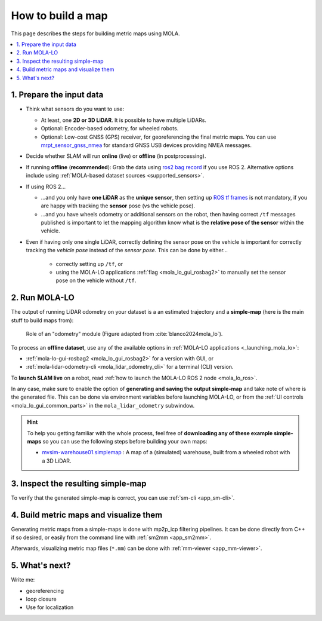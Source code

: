 .. _building-maps:

====================
How to build a map
====================

This page describes the steps for building metric maps using MOLA.


.. contents::
   :depth: 1
   :local:
   :backlinks: none


1. Prepare the input data
---------------------------------
- Think what sensors do you want to use:

  - At least, one **2D or 3D LiDAR**. It is possible to have multiple LiDARs.
  - Optional: Encoder-based odometry, for wheeled robots.
  - Optional: Low-cost GNSS (GPS) receiver, for georeferencing the final metric maps. 
    You can use `mrpt_sensor_gnss_nmea <https://github.com/mrpt-ros-pkg/mrpt_sensors?tab=readme-ov-file#mrpt_sensor_gnss_nmea>`_ for 
    standard GNSS USB devices providing NMEA messages.

- Decide whether SLAM will run **online** (live) or **offline** (in postprocessing).

- If running **offline** (**recommended**): Grab the data using `ros2 bag record <https://docs.ros.org/en/foxy/Tutorials/Beginner-CLI-Tools/Recording-And-Playing-Back-Data/Recording-And-Playing-Back-Data.html>`_
  if you use ROS 2. Alternative options include using :ref:`MOLA-based dataset sources <supported_sensors>`.

- If using ROS 2...

  - ...and you only have **one LiDAR** as the **unique sensor**,
    then setting up `ROS tf frames <https://www.google.com/search?q=ROS+tf+frames+tutorials>`_
    is not mandatory, if you are happy with tracking the **sensor** pose (vs the vehicle pose).

  - ...and you have wheels odometry or additional sensors on the robot, then having correct ``/tf`` messages
    published is important to let the mapping algorithm know what is the **relative pose of the sensor** within
    the vehicle.
    
- Even if having only one single LiDAR, correctly defining the sensor pose on the vehicle is important
  for correctly tracking the *vehicle pose* instead of the *sensor pose*. This can be done by either...

    - correctly setting up ``/tf``, or
    - using the MOLA-LO applications :ref:`flag <mola_lo_gui_rosbag2>` to manually set the sensor pose on the vehicle without ``/tf``.


2. Run MOLA-LO
---------------------------------
The output of running LiDAR odometry on your dataset is a 
an estimated trajectory and a **simple-map** (here is the main stuff to build maps from):

.. figure:: imgs/odometry_inputs_outputs.png
   :width: 400

   Role of an "odometry" module (Figure adapted from :cite:`blanco2024mola_lo`).


To process an **offline dataset**, use any of the available options in :ref:`MOLA-LO applications <_launching_mola_lo>`:

- :ref:`mola-lo-gui-rosbag2 <mola_lo_gui_rosbag2>` for a version with GUI, or
- :ref:`mola-lidar-odometry-cli <mola_lidar_odometry_cli>` for a terminal (CLI) version.

To **launch SLAM live** on a robot, read :ref:`how to launch the MOLA-LO ROS 2 node <mola_lo_ros>`.

In any case, make sure to enable the option of **generating and saving the output simple-map** and
take note of where is the generated file. This can be done via environment variables before launching MOLA-LO,
or from the :ref:`UI controls <mola_lo_gui_common_parts>` in the ``mola_lidar_odometry`` subwindow.

.. hint::

    To help you getting familiar with the whole process, feel free of **downloading any of these example simple-maps**
    so you can use the following steps before building your own maps:
    
    - `mvsim-warehouse01.simplemap <https://molaorg.github.io/mola_test_datasets/datasets/simplemaps/mvsim-warehouse01.simplemap>`_ : 
      A map of a (simulated) warehouse, built from a wheeled robot with a 3D LiDAR.


3. Inspect the resulting simple-map
----------------------------------------
To verify that the generated simple-map is correct, you can use :ref:`sm-cli <app_sm-cli>`.

.. dropdown:: Examples

    These examples assume you have downloaded the warehouse simple-map from the link above,
    but can be also applied, of course, to your own maps:

    .. tab-set::

        .. tab-item:: Basic information

            .. code-block:: bash

                sm-cli info mvsim-warehouse01.simplemap

            Output:

            .. code-block:: yaml

                Loading: 'mvsim-warehouse01.simplemap' of 46.77 MB...

                size_bytes:           46771378
                keyframe_count:       77
                has_twist:            true
                kf_bounding_box_min:  [-13.275376 -11.909915 -0.003725]
                kf_bounding_box_max:  [19.122171 11.847500 0.364639]
                kf_bounding_box_span: [32.397546 23.757415 0.368364]
                timestamp_first_utc:  2024/01/03,11:25:30.875170
                timestamp_last_utc:   2024/01/03,11:31:19.875170
                timestamp_span:       05min 49.000s
                observations:
                  - label: 'lidar1'
                    class: 'mrpt::obs::CObservationPointCloud'
                    count: 77
                  - label: 'metadata'
                    class: 'mrpt::obs::CObservationComment'
                    count: 77


        .. tab-item:: Plot keyframes
          :selected:

            .. code-block:: bash

                sm-cli export-keyframes mvsim-warehouse01.simplemap --output kfs.tum
                evo_traj tum  kfs.tum -p --plot_mode=xy

            .. image:: imgs/mola_tutorial_building_maps_warehouse_keyframes.png

        .. tab-item:: See stored LiDAR scans

            .. code-block:: bash

                sm-cli export-rawlog mvsim-warehouse01.simplemap --output warehouse.rawlog
                RawLogViewer warehouse.rawlog

            .. image:: imgs/mola_tutorial_building_maps_warehouse_rawlog.png


4. Build metric maps and visualize them
------------------------------------------
Generating metric maps from a simple-maps is done with mp2p_icp filtering pipelines.
It can be done directly from C++ if so desired, or easily from the command 
line with :ref:`sm2mm <app_sm2mm>`.

Afterwards, visualizing metric map files (``*.mm``) can be done with :ref:`mm-viewer <app_mm-viewer>`.


.. dropdown:: Examples

    These examples assume you have downloaded the warehouse simple-map from the link above,
    but can be also applied, of course, to your own maps:

    .. tab-set::

        .. tab-item:: Build an aggregated 3D point cloud
          :selected:

            Download the example pipeline `sm2mm_pointcloud_voxelize.yaml <https://github.com/MOLAorg/mp2p_icp/blob/master/demos/sm2mm_pointcloud_voxelize.yaml>`_
            and then run:

            .. code-block:: bash

                # Build metric map (mm) from simplemap (sm):
                sm2mm -i mvsim-warehouse01.simplemap -o mvsim-warehouse01.mm -p sm2mm_pointcloud_voxelize.yaml

                # View mm:
                mm-viewer mvsim-warehouse01.mm

            .. image:: https://mrpt.github.io/imgs/mola_tutorial_building_maps_warehouse_pointcloud_voxelize.gif

        .. tab-item:: Build a voxel map + 2D grid map

            Download the example pipeline `sm2mm_bonxai_voxelmap_gridmap.yaml <https://github.com/MOLAorg/mp2p_icp/blob/master/demos/sm2mm_bonxai_voxelmap_gridmap.yaml>`_
            and then run:

            .. code-block:: bash

                # Build metric map (mm) from simplemap (sm):
                sm2mm -i mvsim-warehouse01.simplemap -o mvsim-warehouse01.mm -p sm2mm_bonxai_voxelmap_gridmap.yaml

                # View mm:
                mm-viewer mvsim-warehouse01.mm

            .. image:: https://mrpt.github.io/imgs/mola_tutorial_building_maps_warehouse_pointcloud_voxel_and_2d_grid.gif


5. What's next?
----------------------------------------

Write me:

- georeferencing
- loop closure
- Use for localization

